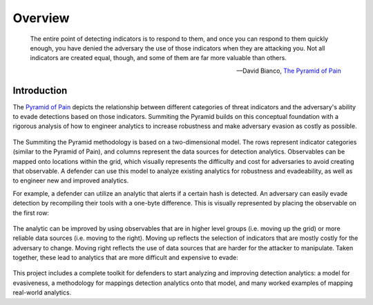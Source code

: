 Overview
========

..
  Whenever you update overview.rst, also look at README.md and consider whether
  you should make a corresponding update there.

.. epigraph::

   The entire point of detecting indicators is to respond to them, and once you can
   respond to them quickly enough, you have denied the adversary the use of those
   indicators when they are attacking you. Not all indicators are created equal, though,
   and some of them are far more valuable than others.

   -- David Bianco, `The Pyramid of Pain <https://detect-respond.blogspot.com/2013/03/the-pyramid-of-pain.html>`__

Introduction
------------

The `Pyramid of Pain
<https://detect-respond.blogspot.com/2013/03/the-pyramid-of-pain.html>`__ depicts the
relationship between different categories of threat indicators and the adversary's
ability to evade detections based on those indicators. Summiting the Pyramid builds on
this conceptual foundation with a rigorous analysis of how to engineer analytics to
increase robustness and make adversary evasion as costly as possible.

.. figure:: _static/event_robustness_table.png
   :alt: Breaking down the Pyramid of Pain
   :align: center

The Summiting the Pyramid methodology is based on a two-dimensional model. The rows
represent indicator categories (similar to the Pyramid of Pain), and columns represent
the data sources for detection analytics. Observables can be mapped onto locations
within the grid, which visually represents the difficulty and cost for adversaries to
avoid creating that observable. A defender can use this model to analyze existing
analytics for robustness and evadeability, as well as to engineer new and improved
analytics.

For example, a defender can utilize an analytic that alerts if a certain hash is
detected. An adversary can easily evade detection by recompiling their tools with a
one-byte difference. This is visually represented by placing the observable on the first
row:

.. figure:: _static/1summit_level1.PNG
   :alt: Hash value at level 1: Ephemeral values
   :align: center

The analytic can be improved by using observables that are in higher level groups (i.e.
moving up the grid) or more reliable data sources (i.e. moving to the right). Moving up
reflects the selection of indicators that are mostly costly for the adversary to change.
Moving right reflects the use of data sources that are harder for the attacker to
manipulate. Taken together, these lead to analytics that are more difficult and
expensive to evade:

.. figure:: _static/1summit_level5.PNG
   :alt: Event ID at level 5: Core to Technique
   :align: center

This project includes a complete toolkit for defenders to start analyzing and improving
detection analytics: a model for evasiveness, a methodology for mappings detection
analytics onto that model, and many worked examples of mapping real-world analytics.
